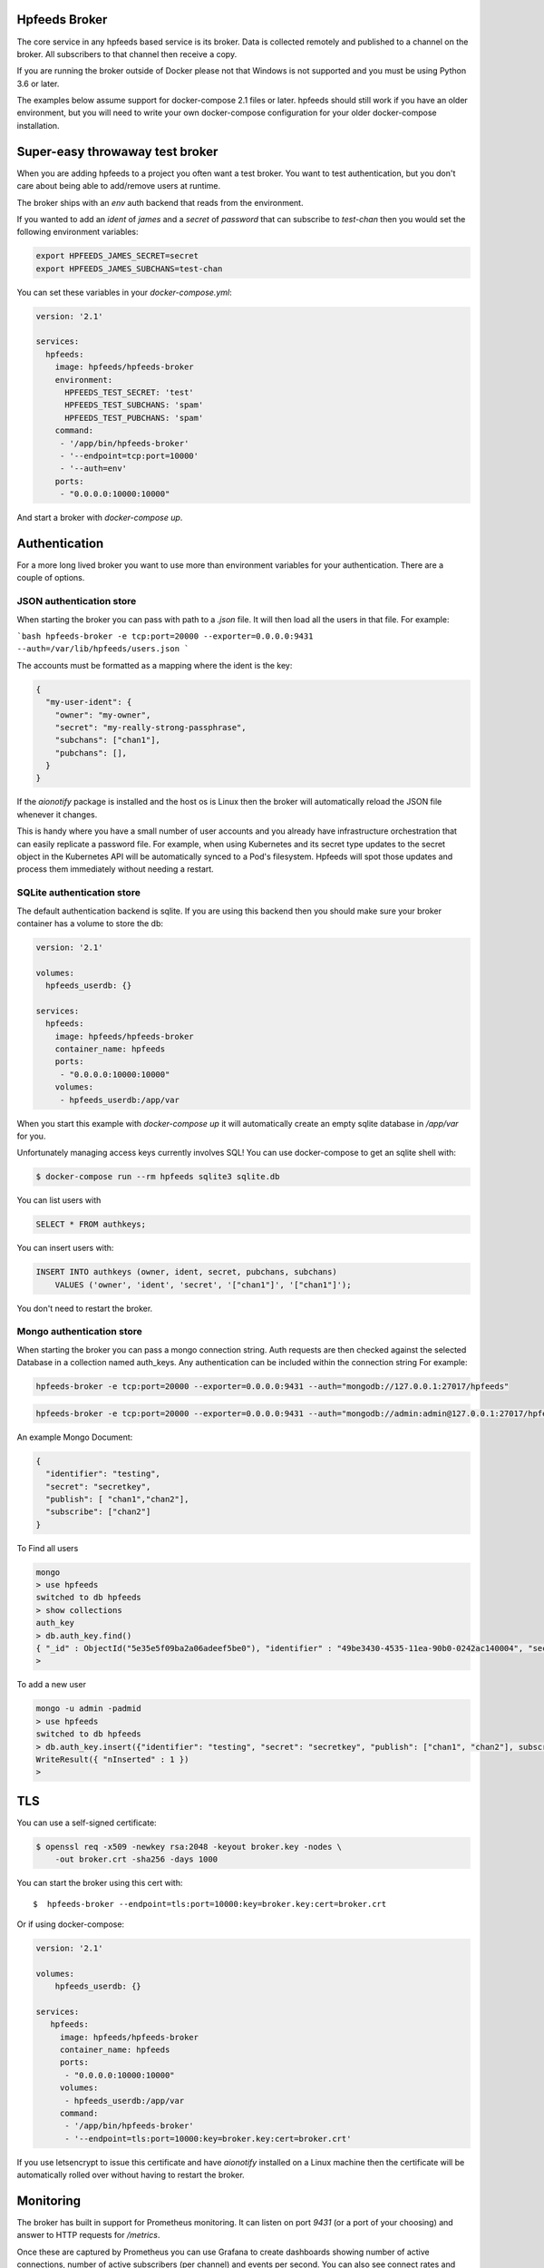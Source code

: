 Hpfeeds Broker
==============

The core service in any hpfeeds based service is its broker. Data is collected
remotely and published to a channel on the broker. All subscribers to that
channel then receive a copy.

If you are running the broker outside of Docker please not that Windows is not supported and you must be using Python 3.6 or later.

The examples below assume support for docker-compose 2.1 files or later. hpfeeds should still work if you have an older environment, but you will need to write your own docker-compose configuration for your older docker-compose installation.


Super-easy throwaway test broker
================================

When you are adding hpfeeds to a project you often want a test broker. You
want to test authentication, but you don't care about being able to add/remove
users at runtime.

The broker ships with an `env` auth backend that reads from the environment.

If you wanted to add an `ident` of `james` and a `secret` of `password` that can
subscribe to `test-chan` then you would set the following environment variables:

.. code-block:: bash

    export HPFEEDS_JAMES_SECRET=secret
    export HPFEEDS_JAMES_SUBCHANS=test-chan

You can set these variables in your `docker-compose.yml`:

.. code-block:: yaml

   version: '2.1'

   services:
     hpfeeds:
       image: hpfeeds/hpfeeds-broker
       environment:
         HPFEEDS_TEST_SECRET: 'test'
         HPFEEDS_TEST_SUBCHANS: 'spam'
         HPFEEDS_TEST_PUBCHANS: 'spam'
       command:
        - '/app/bin/hpfeeds-broker'
        - '--endpoint=tcp:port=10000'
        - '--auth=env'
       ports:
        - "0.0.0.0:10000:10000"

And start a broker with `docker-compose up`.


Authentication
==============

For a more long lived broker you want to use more than environment variables for your authentication. There are a couple of options.

JSON authentication store
-------------------------

When starting the broker you can pass with path to a `.json` file. It will then load all the users
in that file. For example:

```bash
hpfeeds-broker -e tcp:port=20000 --exporter=0.0.0.0:9431 --auth=/var/lib/hpfeeds/users.json
```

The accounts must be formatted as a mapping where the ident is the key:

.. code-block:: json

    {
      "my-user-ident": {
        "owner": "my-owner",
        "secret": "my-really-strong-passphrase",
        "subchans": ["chan1"],
        "pubchans": [],
      }
    }


If the `aionotify` package is installed and the host os is Linux then the broker will automatically
reload the JSON file whenever it changes.

This is handy where you have a small number of user accounts and you already have infrastructure
orchestration that can easily replicate a password file. For example, when using Kubernetes and
its secret type updates to the secret object in the Kubernetes API will be automatically synced to
a Pod's filesystem. Hpfeeds will spot those updates and process them immediately without needing a
restart.


SQLite authentication store
---------------------------

The default authentication backend is sqlite. If you are using this backend
then you should make sure your broker container has a volume to store the db:

.. code-block:: yaml

   version: '2.1'

   volumes:
     hpfeeds_userdb: {}

   services:
     hpfeeds:
       image: hpfeeds/hpfeeds-broker
       container_name: hpfeeds
       ports:
        - "0.0.0.0:10000:10000"
       volumes:
        - hpfeeds_userdb:/app/var
        
When you start this example with `docker-compose up` it will automatically create an empty sqlite database in `/app/var` for you.

Unfortunately managing access keys currently involves SQL! You can use
docker-compose to get an sqlite shell with:

.. code-block:: bash

   $ docker-compose run --rm hpfeeds sqlite3 sqlite.db

You can list users with

.. code-block:: sql

    SELECT * FROM authkeys;

You can insert users with:

.. code-block:: sql

    INSERT INTO authkeys (owner, ident, secret, pubchans, subchans)
        VALUES ('owner', 'ident', 'secret', '["chan1"]', '["chan1"]');

You don't need to restart the broker.


Mongo authentication store
--------------------------

When starting the broker you can pass a mongo connection string. Auth requests are then checked against
the selected Database in a collection named auth_keys. Any authentication can be included within the connection string
For example:

.. code-block:: bash

    hpfeeds-broker -e tcp:port=20000 --exporter=0.0.0.0:9431 --auth="mongodb://127.0.0.1:27017/hpfeeds"

.. code-block:: bash

    hpfeeds-broker -e tcp:port=20000 --exporter=0.0.0.0:9431 --auth="mongodb://admin:admin@127.0.0.1:27017/hpfeeds"

An example Mongo Document:

.. code-block:: json

    {
      "identifier": "testing",
      "secret": "secretkey",
      "publish": [ "chan1","chan2"],
      "subscribe": ["chan2"]
    }

To Find all users

.. code-block:: bash

    mongo
    > use hpfeeds
    switched to db hpfeeds
    > show collections
    auth_key
    > db.auth_key.find()
    { "_id" : ObjectId("5e35e5f09ba2a06adeef5be0"), "identifier" : "49be3430-4535-11ea-90b0-0242ac140004", "secret" :     "q8JeUC043OYs7Mmz", "publish" : [ ], "subscribe" : [ ] }
    > 

To add a new user

.. code-block:: bash

    mongo -u admin -padmid
    > use hpfeeds
    switched to db hpfeeds
    > db.auth_key.insert({"identifier": "testing", "secret": "secretkey", "publish": ["chan1", "chan2"], subscribe: ["chan2"]})
    WriteResult({ "nInserted" : 1 })
    > 


TLS
===

You can use a self-signed certificate:

.. code-block:: bash

    $ openssl req -x509 -newkey rsa:2048 -keyout broker.key -nodes \
        -out broker.crt -sha256 -days 1000

You can start the broker using this cert with::

    $  hpfeeds-broker --endpoint=tls:port=10000:key=broker.key:cert=broker.crt

Or if using docker-compose:

.. code-block:: yaml

    version: '2.1'

    volumes:
        hpfeeds_userdb: {}

    services:
       hpfeeds:
         image: hpfeeds/hpfeeds-broker
         container_name: hpfeeds
         ports:
          - "0.0.0.0:10000:10000"
         volumes:
          - hpfeeds_userdb:/app/var
         command:
          - '/app/bin/hpfeeds-broker'
          - '--endpoint=tls:port=10000:key=broker.key:cert=broker.crt'
          
If you use letsencrypt to issue this certificate and have `aionotify` installed on a Linux machine then the certificate will be automatically rolled over without having to restart the broker.


Monitoring
==========

The broker has built in support for Prometheus monitoring. It can listen on
port `9431` (or a port of your choosing) and answer to HTTP requests for
`/metrics`.

Once these are captured by Prometheus you can use Grafana to create dashboards
showing number of active connections, number of active subscribers (per channel)
and events per second. You can also see connect rates and error rates.

Metrics are turned on by default in the official Docker image, you just need to
expose the port:

.. code-block:: yaml

    version: '2.1'

    volumes:
      hpfeeds_userdb: {}

    services:
      hpfeeds:
        image: hpfeeds/hpfeeds-broker
        container_name: hpfeeds
        ports:
         - "0.0.0.0:10000:10000"
         - "127.0.0.1:9431:9431"
        volumes:
         - hpfeeds_userdb:/app/var

If you are overriding the command line, the setting that controls the port is `--exporter`:

.. code-block:: yaml

   version: '2.1'

   services:
     hpfeeds:
       image: hpfeeds/hpfeeds-broker
       environment:
         HPFEEDS_TEST_SECRET: 'test'
         HPFEEDS_TEST_SUBCHANS: 'spam'
         HPFEEDS_TEST_PUBCHANS: 'spam'
       command:
        - '/app/bin/hpfeeds-broker'
        - '--endpoint=tcp:port=10000'
        - '--exporter=0.0.0.0:9431'
        - '--auth=env'
       ports:
        - "0.0.0.0:10000:10000"
        - "127.0.0.1:9431:9431"


Multiple interfaces
===================

You can listen on multiple endpoints at once. This is useful if you have some components locally and some remotely and need to differentiate between them. For example::

    $  hpfeeds-broker --endpoint=tls:port=10000:key=broker.key:cert=broker.crt --endpoint=tcp:port=20000:device=lan0

This will allow TLS connections on any interface, and allow plain text connections only via the `lan0` NIC.

The same config with docker-compose:

.. code-block:: yaml

   version: '2.1'

   volumes:
     hpfeeds_userdb: {}

   services:
     hpfeeds:
       image: hpfeeds/hpfeeds-broker
       container_name: hpfeeds
       ports:
        - "0.0.0.0:10000:10000"
       volumes:
        - hpfeeds_userdb:/app/var
       command:
        - '/app/bin/hpfeeds-broker'
        - '--endpoint=tls:port=10000:key=broker.key:cert=broker.crt'
        - '--endpoint=tcp:port=20000:device=lan0'

The intention is that you could have a pull only side and a push only side, but this is not yet implemented.


Without Docker
==============

You can also install the python package directly:

.. code-block:: bash

   $ pip install hpfeeds[broker]

You can then run it in the foreground with:

.. code-block:: bash

    $ hpfeeds-broker -e tcp:port=10000 --name mybroker

This will run in the foreground - use systemd to run this as a production server.
